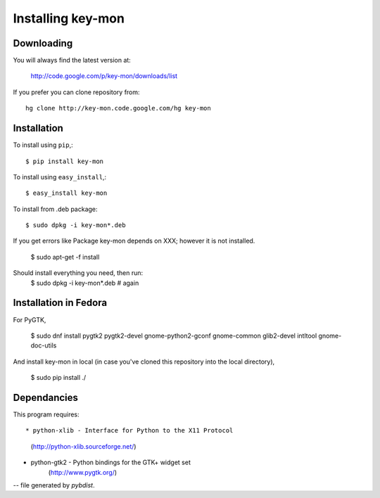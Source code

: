 ==================
Installing key-mon
==================

Downloading
-----------

You will always find the latest version at:

  http://code.google.com/p/key-mon/downloads/list

If you prefer you can clone repository from::

  hg clone http://key-mon.code.google.com/hg key-mon

Installation
------------

To install using ``pip``,::

  $ pip install key-mon

To install using ``easy_install``,::

  $ easy_install key-mon

To install from .deb package::

  $ sudo dpkg -i key-mon*.deb

If you get errors like Package key-mon depends on XXX; however it is not installed.

  $ sudo apt-get -f install
Should install everything you need, then run:
  $ sudo dpkg -i key-mon*.deb # again

Installation in Fedora
----------------------

For PyGTK,

  $ sudo dnf install pygtk2 pygtk2-devel gnome-python2-gconf gnome-common glib2-devel intltool gnome-doc-utils


And install key-mon in local (in case you've cloned this repository into the local directory),

  $ sudo pip install ./

Dependancies
------------

This program requires::

* python-xlib - Interface for Python to the X11 Protocol
                (http://python-xlib.sourceforge.net/)
* python-gtk2 - Python bindings for the GTK+ widget set
                (http://www.pygtk.org/)

-- file generated by `pybdist`.
